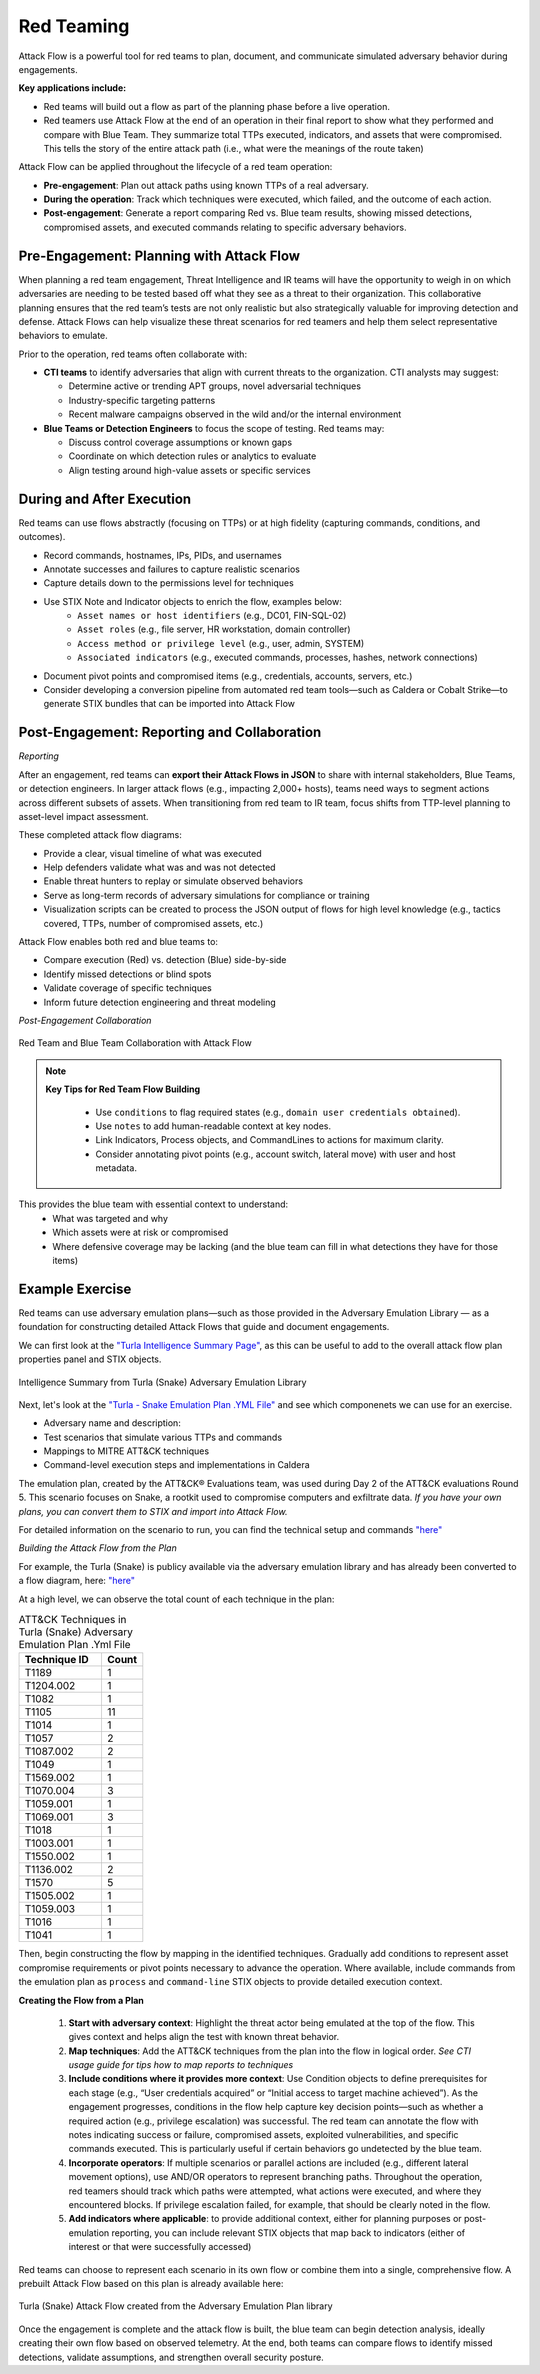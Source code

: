 Red Teaming
-----------

Attack Flow is a powerful tool for red teams to plan, document, and communicate
simulated adversary behavior during engagements. 

**Key applications include:**

* Red teams will build out a flow as part of the planning phase before a live operation. 
* Red teamers use Attack Flow at the end of an operation in their final report to show what they performed and compare with Blue Team. They summarize total TTPs executed, indicators, and assets that were compromised. This tells the story of the entire attack path (i.e., what were the meanings of the route taken)

Attack Flow can be applied throughout the lifecycle of a red team operation:

* **Pre-engagement**: Plan out attack paths using known TTPs of a real adversary.
* **During the operation**: Track which techniques were executed, which failed, and the outcome of each action.
* **Post-engagement**: Generate a report comparing Red vs. Blue team results, showing missed detections, compromised assets, and executed commands relating to specific adversary behaviors.


Pre-Engagement: Planning with Attack Flow
~~~~~~~~~~~~~~~~~~~~~~~~~~~~~~~~~~~~~~~~~

When planning a red team engagement, Threat Intelligence and IR teams will have the opportunity to weigh in on which adversaries are needing to be tested based off what they see as a threat to their organization. This collaborative planning ensures that the red team’s tests are not only realistic but also strategically valuable for improving detection and defense.
Attack Flows can help visualize these threat scenarios for red teamers and help them select representative behaviors to emulate.

Prior to the operation, red teams often collaborate with:

- **CTI teams** to identify adversaries that align with current threats to the organization. CTI analysts may suggest:

  - Determine active or trending APT groups, novel adversarial techniques
  - Industry-specific targeting patterns
  - Recent malware campaigns observed in the wild and/or the internal environment

- **Blue Teams or Detection Engineers** to focus the scope of testing. Red teams may:

  - Discuss control coverage assumptions or known gaps
  - Coordinate on which detection rules or analytics to evaluate
  - Align testing around high-value assets or specific services


During and After Execution
~~~~~~~~~~~~~~~~~~~~~~~~~~
Red teams can use flows abstractly (focusing on TTPs) or at high fidelity (capturing commands, conditions, and outcomes).

* Record commands, hostnames, IPs, PIDs, and usernames
* Annotate successes and failures to capture realistic scenarios
* Capture details down to the permissions level for techniques
* Use STIX Note and Indicator objects to enrich the flow, examples below:
    - ``Asset names or host identifiers`` (e.g., DC01, FIN-SQL-02)
    - ``Asset roles`` (e.g., file server, HR workstation, domain controller)
    - ``Access method or privilege level`` (e.g., user, admin, SYSTEM)
    - ``Associated indicators`` (e.g., executed commands, processes, hashes, network connections)
* Document pivot points and compromised items (e.g., credentials, accounts, servers, etc.)
* Consider developing a conversion pipeline from automated red team tools—such as Caldera or Cobalt Strike—to generate STIX bundles that can be imported into Attack Flow


Post-Engagement: Reporting and Collaboration
~~~~~~~~~~~~~~~~~~~~~~~~~~~~~~~~~~~~~~~~~~~~

*Reporting*

After an engagement, red teams can **export their Attack Flows in JSON** to share with internal stakeholders, Blue Teams, or detection engineers. In larger attack flows (e.g., impacting 2,000+ hosts), teams need ways to segment actions across different subsets of assets. When transitioning from red team to IR team, focus shifts from TTP-level planning to asset-level impact assessment.

These completed attack flow diagrams:

* Provide a clear, visual timeline of what was executed
* Help defenders validate what was and was not detected
* Enable threat hunters to replay or simulate observed behaviors
* Serve as long-term records of adversary simulations for compliance or training
* Visualization scripts can be created to process the JSON output of flows for high level knowledge (e.g., tactics covered, TTPs, number of compromised assets, etc.)

Attack Flow enables both red and blue teams to:

* Compare execution (Red) vs. detection (Blue) side-by-side
* Identify missed detections or blind spots
* Validate coverage of specific techniques
* Inform future detection engineering and threat modeling


*Post-Engagement Collaboration*

.. figure:: ../_static/redblue_diagram.png
   :alt: Red Team and Blue Team Collaboration with Attack Flow
   :align: center

   Red Team and Blue Team Collaboration with Attack Flow


.. note::

  **Key Tips for Red Team Flow Building**
  
    * Use ``conditions`` to flag required states (e.g., ``domain user credentials obtained``).
    * Use ``notes`` to add human-readable context at key nodes.
    * Link Indicators, Process objects, and CommandLines to actions for maximum clarity.
    * Consider annotating pivot points (e.g., account switch, lateral move) with user and host metadata.

This provides the blue team with essential context to understand:
  * What was targeted and why
  * Which assets were at risk or compromised
  * Where defensive coverage may be lacking (and the blue team can fill in what detections they have for those items)


Example Exercise
~~~~~~~~~~~~~~~~

Red teams can use adversary emulation plans—such as those provided in the Adversary Emulation Library — as a foundation for constructing detailed Attack Flows that guide and document engagements.

We can first look at the `"Turla Intelligence Summary Page" <https://github.com/center-for-threat-informed-defense/adversary_emulation_library/blob/master/turla/Intelligence_Summary/Intelligence_Summary.md>`_, as this can be useful to add to the overall attack flow plan properties panel and STIX objects.

.. figure:: ../_static/turla_intelligence_summary.png
   :alt: Intelligence Summary Turla
   :align: center

   Intelligence Summary from Turla (Snake) Adversary Emulation Library 


Next, let's look at the `"Turla - Snake Emulation Plan .YML File" <https://github.com/center-for-threat-informed-defense/adversary_emulation_library/blob/master/turla/Emulation_Plan/yaml/turla_snake.yaml>`_  and see which componenets we can use for an exercise.

* Adversary name and description: 
* Test scenarios that simulate various TTPs and commands
* Mappings to MITRE ATT&CK techniques
* Command-level execution steps and implementations in Caldera

The emulation plan, created by the ATT&CK® Evaluations team, was used during Day 2 of the ATT&CK evaluations Round 5. 
This scenario focuses on Snake, a rootkit used to compromise computers and exfiltrate data. *If you have your own plans, you can convert them to STIX and import into Attack Flow.*

For detailed information on the scenario to run, you can find the technical setup and commands `"here" <https://github.com/center-for-threat-informed-defense/adversary_emulation_library/blob/master/turla/Emulation_Plan/Snake_Scenario/Snake_Detections_Scenario.md>`_

*Building the Attack Flow from the Plan*

For example, the Turla (Snake) is publicy available via the adversary emulation library and has already been converted to a flow diagram, here: `"here" <https://center-for-threat-informed-defense.github.io/attack-flow/ui/?src=..%2fcorpus%2fTurla%20-%20Snake%20Emulation%20Plan.afb>`_ 

At a high level, we can observe the total count of each technique in the plan:

.. list-table:: ATT&CK Techniques in Turla (Snake) Adversary Emulation Plan .Yml File
   :header-rows: 1
   :widths: 20 10

   * - Technique ID
     - Count
   * - T1189
     - 1
   * - T1204.002
     - 1
   * - T1082
     - 1
   * - T1105
     - 11
   * - T1014
     - 1
   * - T1057
     - 2
   * - T1087.002
     - 2
   * - T1049
     - 1
   * - T1569.002
     - 1
   * - T1070.004
     - 3
   * - T1059.001
     - 1
   * - T1069.001
     - 3
   * - T1018
     - 1
   * - T1003.001
     - 1
   * - T1550.002
     - 1
   * - T1136.002
     - 2
   * - T1570
     - 5
   * - T1505.002
     - 1
   * - T1059.003
     - 1
   * - T1016
     - 1
   * - T1041
     - 1


Then, begin constructing the flow by mapping in the identified techniques. Gradually add conditions to represent asset compromise requirements or pivot points necessary to advance the operation. Where available, include commands from the emulation plan as ``process`` and ``command-line`` STIX objects to provide detailed execution context.

**Creating the Flow from a Plan**

  1. **Start with adversary context**: Highlight the threat actor being emulated at the top of the flow. This gives context and helps align the test with known threat behavior.

  2. **Map techniques**: Add the ATT&CK techniques from the plan into the flow in logical order. *See CTI usage guide for tips how to map reports to techniques*
  
  3. **Include conditions where it provides more context**:  Use Condition objects to define prerequisites for each stage (e.g., “User credentials acquired” or “Initial access to target machine achieved”). As the engagement progresses, conditions in the flow help capture key decision points—such as whether a required action (e.g., privilege escalation) was successful. The red team can annotate the flow with notes indicating success or failure, compromised assets, exploited vulnerabilities, and specific commands executed. This is particularly useful if certain behaviors go undetected by the blue team.

  4. **Incorporate operators**: If multiple scenarios or parallel actions are included (e.g., different lateral movement options), use AND/OR operators to represent branching paths. Throughout the operation, red teamers should track which paths were attempted, what actions were executed, and where they encountered blocks. If privilege escalation failed, for example, that should be clearly noted in the flow.

  5. **Add indicators where applicable**: to provide additional context, either for planning purposes or post-emulation reporting, you can include relevant STIX objects that map back to indicators (either of interest or that were successfully accessed)

Red teams can choose to represent each scenario in its own flow or combine them into a single, comprehensive flow. A prebuilt Attack Flow based on this plan is already available here:

.. figure:: ../_static/turla_flow.png
   :alt: Turla Flow
   :align: center

   Turla (Snake) Attack Flow created from the Adversary Emulation Plan library

Once the engagement is complete and the attack flow is built, the blue team can begin detection analysis, ideally creating their own flow based on observed telemetry. At the end, both teams can compare flows to identify missed detections, validate assumptions, and strengthen overall security posture.
